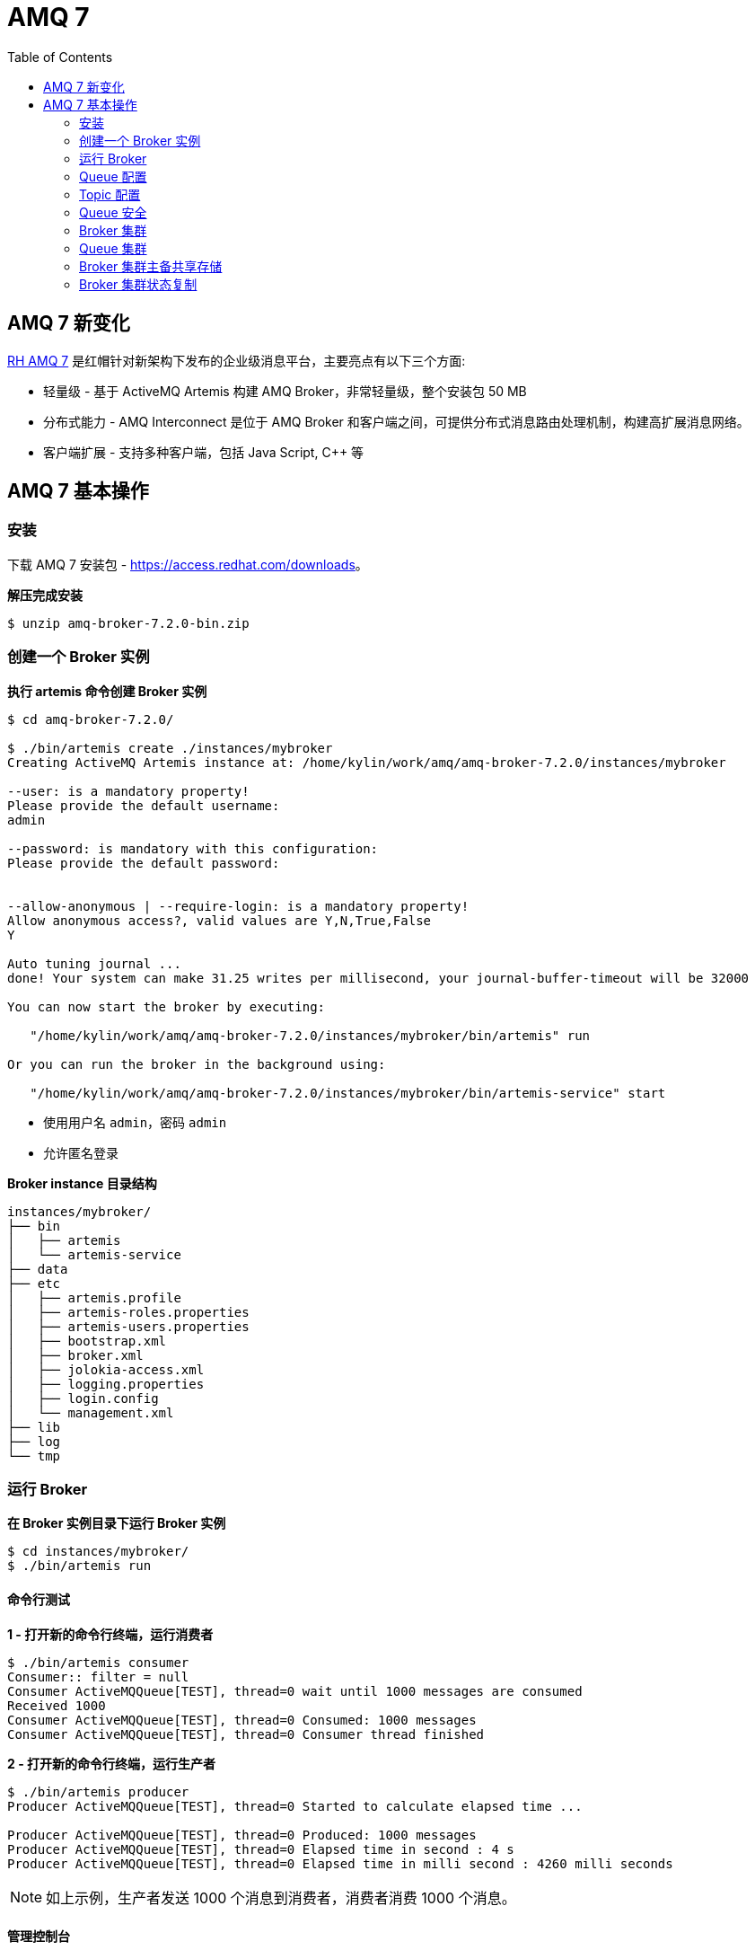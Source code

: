 = AMQ 7
:toc: manual

== AMQ 7 新变化

https://access.redhat.com/products/red-hat-amq[RH AMQ 7] 是红帽针对新架构下发布的企业级消息平台，主要亮点有以下三个方面:

* 轻量级 - 基于 ActiveMQ Artemis 构建 AMQ Broker，非常轻量级，整个安装包 50 MB
* 分布式能力 - AMQ Interconnect 是位于 AMQ Broker 和客户端之间，可提供分布式消息路由处理机制，构建高扩展消息网络。
* 客户端扩展 - 支持多种客户端，包括 Java Script, C++ 等

== AMQ 7 基本操作

=== 安装

下载 AMQ 7 安装包 - https://access.redhat.com/downloads[https://access.redhat.com/downloads]。

[source, bash]
.*解压完成安装*
----
$ unzip amq-broker-7.2.0-bin.zip
----

=== 创建一个 Broker 实例

[source, bash]
.*执行 artemis 命令创建 Broker 实例*
----
$ cd amq-broker-7.2.0/

$ ./bin/artemis create ./instances/mybroker
Creating ActiveMQ Artemis instance at: /home/kylin/work/amq/amq-broker-7.2.0/instances/mybroker

--user: is a mandatory property!
Please provide the default username:
admin

--password: is mandatory with this configuration:
Please provide the default password:


--allow-anonymous | --require-login: is a mandatory property!
Allow anonymous access?, valid values are Y,N,True,False
Y

Auto tuning journal ...
done! Your system can make 31.25 writes per millisecond, your journal-buffer-timeout will be 32000

You can now start the broker by executing:  

   "/home/kylin/work/amq/amq-broker-7.2.0/instances/mybroker/bin/artemis" run

Or you can run the broker in the background using:

   "/home/kylin/work/amq/amq-broker-7.2.0/instances/mybroker/bin/artemis-service" start
---- 

* 使用用户名 `admin`，密码 `admin`
* 允许匿名登录

[source, bash]
.*Broker instance 目录结构*
----
instances/mybroker/
├── bin
│   ├── artemis
│   └── artemis-service
├── data
├── etc
│   ├── artemis.profile
│   ├── artemis-roles.properties
│   ├── artemis-users.properties
│   ├── bootstrap.xml
│   ├── broker.xml
│   ├── jolokia-access.xml
│   ├── logging.properties
│   ├── login.config
│   └── management.xml
├── lib
├── log
└── tmp
----

=== 运行 Broker

[source, bash]
.*在 Broker 实例目录下运行 Broker 实例*
----
$ cd instances/mybroker/
$ ./bin/artemis run
----

==== 命令行测试

[source, bash]
.*1 - 打开新的命令行终端，运行消费者*
----
$ ./bin/artemis consumer
Consumer:: filter = null
Consumer ActiveMQQueue[TEST], thread=0 wait until 1000 messages are consumed
Received 1000
Consumer ActiveMQQueue[TEST], thread=0 Consumed: 1000 messages
Consumer ActiveMQQueue[TEST], thread=0 Consumer thread finished
----

[source, bash]
.*2 - 打开新的命令行终端，运行生产者*
----
$ ./bin/artemis producer
Producer ActiveMQQueue[TEST], thread=0 Started to calculate elapsed time ...

Producer ActiveMQQueue[TEST], thread=0 Produced: 1000 messages
Producer ActiveMQQueue[TEST], thread=0 Elapsed time in second : 4 s
Producer ActiveMQQueue[TEST], thread=0 Elapsed time in milli second : 4260 milli seconds
----

NOTE: 如上示例，生产者发送 1000 个消息到消费者，消费者消费 1000 个消息。

==== 管理控制台

浏览器访问 http://localhost:8161/console/ 登录管理控制台。

==== 以服务的方式运行

[source, bash]
.*如果要使 AMQ Broker 以服务的方式在后台运行，执行*
----
$ ./bin/artemis start
----

=== Queue 配置

[source, xml]
.*1 - 编辑 etc/broker.xml 创建 Queue*
----
<address name="testQueue">
    <anycast>
        <queue name="testQueue"/>
    </anycast>
</address>
----

[source, bash]
.*2 - 启动/重新启动 Broker*
----
$ ./bin/artemis run
----  

[source, bash]
.*3 - 启动消费者，指向新创建的 Queue*
----
$ ./bin/artemis consumer --destination queue://testQueue --message-count 5
Consumer:: filter = null
Consumer ActiveMQQueue[testQueue], thread=0 wait until 5 messages are consumed
Consumer ActiveMQQueue[testQueue], thread=0 Consumed: 5 messages
Consumer ActiveMQQueue[testQueue], thread=0 Consumer thread finished
----

[source, bash]
.*4 - 启动生产者，指向新创建的 Queue*
----
$ ./bin/artemis producer --destination queue://testQueue --message-count 5
Producer ActiveMQQueue[testQueue], thread=0 Started to calculate elapsed time ...

Producer ActiveMQQueue[testQueue], thread=0 Produced: 5 messages
Producer ActiveMQQueue[testQueue], thread=0 Elapsed time in second : 0 s
Producer ActiveMQQueue[testQueue], thread=0 Elapsed time in milli second : 46 milli seconds
----

=== Topic 配置

[source, bash]
.*1 - 编辑 etc/broker.xml 创建 Topic*
----
<address name="testTopic">
    <multicast>
        <queue name="testTopic"/>
    </multicast>
</address>
----

[source, bash]
.*2 - 启动/重新启动 Broker*
----
$ ./bin/artemis run
----

[source, bash]
.*3 - 启动消费者，指向新创建的 Topic*
----
$ ./bin/artemis consumer --destination topic://testTopic --message-count 10
Consumer:: filter = null
Consumer ActiveMQTopic[testTopic], thread=0 wait until 10 messages are consumed
Consumer ActiveMQTopic[testTopic], thread=0 Consumed: 10 messages
Consumer ActiveMQTopic[testTopic], thread=0 Consumer thread finished
----

[source, bash]
.*4 - 启动生产者，指向新创建的 Topic*
----
$ ./bin/artemis producer --destination topic://testTopic --message-count 10
Producer ActiveMQTopic[testTopic], thread=0 Started to calculate elapsed time ...

Producer ActiveMQTopic[testTopic], thread=0 Produced: 10 messages
Producer ActiveMQTopic[testTopic], thread=0 Elapsed time in second : 0 s
Producer ActiveMQTopic[testTopic], thread=0 Elapsed time in milli second : 65 milli seconds
----

=== Queue 安全

[source, bash]
.*1 - 创建一个新用户 myuser，密码为 mypassword，关联角色 mygroup：*
----
$ ./bin/artemis user add --user myuser --password mypassword --role mygroup
----

[source, bash]
.*2 - 编辑 etc/broker.xml，使 mygroup 具有发送消息的功能*
----
<security-settings>
    <security-setting match="#">
        <permission type="createNonDurableQueue" roles="amq"/>
        <permission type="deleteNonDurableQueue" roles="amq"/>
        <permission type="createDurableQueue" roles="amq"/>
        <permission type="deleteDurableQueue" roles="amq"/>
        <permission type="createAddress" roles="amq"/>
        <permission type="deleteAddress" roles="amq"/>
        <permission type="consume" roles="amq"/>
        <permission type="browse" roles="amq"/>
        <permission type="send" roles="amq,mygroup"/>
        <!-- we need this otherwise ./artemis data imp wouldn't work -->
        <permission type="manage" roles="amq"/>
    </security-setting>
</security-settings>
----

[source, bash]
.*3 - 启动/重新启动 Broker*
----
$ ./bin/artemis run
----

[source, bash]
.*4 - 使用 myuser 发送消息到 testQueue*
----
$ ./bin/artemis producer --destination topic://testQueue --message-count 10 --user myuser --password mypassword
Producer ActiveMQTopic[testQueue], thread=0 Started to calculate elapsed time ...

Producer ActiveMQTopic[testQueue], thread=0 Produced: 10 messages
Producer ActiveMQTopic[testQueue], thread=0 Elapsed time in second : 0 s
Producer ActiveMQTopic[testQueue], thread=0 Elapsed time in milli second : 32 milli seconds
----

[source, bash]
.*5 - 使用 myuser 用户从 testQueue 接收消息*
----
$ ./bin/artemis consumer --destination topic://testQueue --message-count 10 --user myuser --password mypassword
Consumer:: filter = null
Consumer ActiveMQTopic[testQueue], thread=0 wait until 10 messages are consumed
javax.jms.JMSSecurityException: AMQ119213: User: myuser does not have permission='CREATE_NON_DURABLE_QUEUE' for queue f29afc6b-beb6-4de0-b11e-2e92be2b76cd on address testQueue
	at org.apache.activemq.artemis.core.protocol.core.impl.ChannelImpl.sendBlocking(ChannelImpl.java:423)
	at org.apache.activemq.artemis.core.protocol.core.impl.ChannelImpl.sendBlocking(ChannelImpl.java:319)
	at org.apache.activemq.artemis.core.protocol.core.impl.ActiveMQSessionContext.createQueue(ActiveMQSessionContext.java:671)
	at org.apache.activemq.artemis.core.client.impl.ClientSessionImpl.internalCreateQueue(ClientSessionImpl.java:1925)
	at org.apache.activemq.artemis.core.client.impl.ClientSessionImpl.createTemporaryQueue(ClientSessionImpl.java:472)
	at org.apache.activemq.artemis.jms.client.ActiveMQSession.createTemporaryQueue(ActiveMQSession.java:1175)
	at org.apache.activemq.artemis.jms.client.ActiveMQSession.createConsumer(ActiveMQSession.java:751)
	at org.apache.activemq.artemis.jms.client.ActiveMQSession.createConsumer(ActiveMQSession.java:374)
	at org.apache.activemq.artemis.jms.client.ActiveMQSession.createConsumer(ActiveMQSession.java:346)
	at org.apache.activemq.artemis.cli.commands.messages.ConsumerThread.consume(ConsumerThread.java:177)
	at org.apache.activemq.artemis.cli.commands.messages.ConsumerThread.run(ConsumerThread.java:67)
Caused by: ActiveMQSecurityException[errorType=SECURITY_EXCEPTION message=AMQ119213: User: myuser does not have permission='CREATE_NON_DURABLE_QUEUE' for queue f29afc6b-beb6-4de0-b11e-2e92be2b76cd on address testQueue]
	... 11 more
Consumer ActiveMQTopic[testQueue], thread=0 Consumer thread finished
----

[source, bash]
.*6 - 使用 admin 用户从 testQueue 接收消息*
----
$ ./bin/artemis consumer --destination topic://testQueue --message-count 10 --user admin --password admin
Consumer:: filter = null
Consumer ActiveMQTopic[testQueue], thread=0 wait until 10 messages are consumed
Consumer ActiveMQTopic[testQueue], thread=0 Consumed: 10 messages
Consumer ActiveMQTopic[testQueue], thread=0 Consumer thread finished
----

=== Broker 集群

[source, bash]
.*1 - 创建两个 Broker 实例*
----
$ ./bin/artemis create --user admin --password password --role admin --allow-anonymous y --clustered --host 127.0.0.1 --cluster-user clusterUser --cluster-password clusterPassword --max-hops 1 ./instances/broker1
$ ./bin/artemis create --user admin --password password --role admin --allow-anonymous y --clustered --host 127.0.0.1 --cluster-user clusterUser --cluster-password clusterPassword --max-hops 1 --port-offset 100 ./instances/broker2
----

[source, bash]
.*2 - 启动 broker1*
----
$ cd instances/broker1/
$ ./bin/artemis run
----

[source, bash]
.*3 - 启动 broker2*
----
$ cd instances/broker2/
$ ./bin/artemis run
----

[source, bash]
.*4 - 查看日志输出，Bridge 创建输出如下*
----
2018-08-13 16:00:07,598 INFO  [org.apache.activemq.artemis.core.server] AMQ221027: Bridge ClusterConnectionBridge@157c611c [name=$.artemis.internal.sf.my-cluster.e421018b-9ece-11e8-86b6-a0afbd08b916, queue=QueueImpl[name=$.artemis.internal.sf.my-cluster.e421018b-9ece-11e8-86b6-a0afbd08b916, postOffice=PostOfficeImpl [server=ActiveMQServerImpl::serverUUID=bdda1e9b-9ece-11e8-94bd-a0afbd08b916], temp=false]@226001f8 targetConnector=ServerLocatorImpl (identity=(Cluster-connection-bridge::ClusterConnectionBridge@157c611c [name=$.artemis.internal.sf.my-cluster.e421018b-9ece-11e8-86b6-a0afbd08b916, queue=QueueImpl[name=$.artemis.internal.sf.my-cluster.e421018b-9ece-11e8-86b6-a0afbd08b916, postOffice=PostOfficeImpl [server=ActiveMQServerImpl::serverUUID=bdda1e9b-9ece-11e8-94bd-a0afbd08b916], temp=false]@226001f8 targetConnector=ServerLocatorImpl [initialConnectors=[TransportConfiguration(name=artemis, factory=org-apache-activemq-artemis-core-remoting-impl-netty-NettyConnectorFactory) ?port=61716&host=127-0-0-1], discoveryGroupConfiguration=null]]::ClusterConnectionImpl@300983713[nodeUUID=bdda1e9b-9ece-11e8-94bd-a0afbd08b916, connector=TransportConfiguration(name=artemis, factory=org-apache-activemq-artemis-core-remoting-impl-netty-NettyConnectorFactory) ?port=61616&host=127-0-0-1, address=, server=ActiveMQServerImpl::serverUUID=bdda1e9b-9ece-11e8-94bd-a0afbd08b916])) [initialConnectors=[TransportConfiguration(name=artemis, factory=org-apache-activemq-artemis-core-remoting-impl-netty-NettyConnectorFactory) ?port=61716&host=127-0-0-1], discoveryGroupConfiguration=null]] is connected
----

=== Queue 集群

[source, bash]
.*1 - 在 broker1 和 broker2 总添加 clusteredQueue 配置*
----
<address name="clusteredQueue">
    <anycast>
        <queue name="clusteredQueue" />
    </anycast>
</address>
----

[source, bash]
.*2 - 启动/重新启动 broker1 和 broker2*
----
$ ./bin/artemis run
----

==== 测试一：消费者连接不同的 broker

[source, bash]
.*1 - broker1 连接消费者*
----
$ ./bin/artemis consumer --message-count 5 --destination queue://clusteredQueue
----

[source, bash]
.*2 - broker2 连接消费者*
----
$ ./bin/artemis consumer --message-count 5 --url tcp://localhost:61716 --destination queue://clusteredQueue
----

[source, bash]
.*3 - 发送 10 条消息到 broker1*
----
$ ./bin/artemis producer --message-count 10 --destination queue://clusteredQueue
----

==== 测试二：负载均衡测试

[source, bash]
.*1 - 发送 10 条消息到 broker1*
----
$ ./bin/artemis producer --message-count 10 --destination queue://clusteredQueue
----

[source, bash]
.*2 - broker2 连接消费者*
----
$ ./bin/artemis consumer --message-count 10 --url tcp://localhost:61716 --destination queue://clusteredQueue
----

[source, bash]
.*3 - broker1 连接消费者*
----
$ ./bin/artemis consumer --message-count 10 --destination queue://clusteredQueue
----

==== 测试三：STRICT 策率测试

[source, bash]
.*修改 etc/broker.xml，配置 message-load-balancing 为 STRICT，再次进行如上测试*
----
<cluster-connections>
    <cluster-connection name="my-cluster">
        <connector-ref>artemis</connector-ref>
        <message-load-balancing>STRICT</message-load-balancing>
        <max-hops>1</max-hops>
        <discovery-group-ref discovery-group-name="dg-group1"/>
    </cluster-connection>
</cluster-connections>
----

=== Broker 集群主备共享存储

[source, bash]
.*1 - 创建 live broker*
----
$ ./bin/artemis create --shared-store --failover-on-shutdown --data ./instances/liveBroker/data --user admin --password password --role admin --allow-anonymous y --clustered --host 127.0.0.1 --cluster-user clusterUser --cluster-password clusterPassword --max-hops 1 ./instances/liveBroker
Creating ActiveMQ Artemis instance at: /home/kylin/work/amq/amq-broker-7.2.0/instances/liveBroker

Auto tuning journal ...
done! Your system can make 31.25 writes per millisecond, your journal-buffer-timeout will be 32000

You can now start the broker by executing:  

   "/home/kylin/work/amq/amq-broker-7.2.0/instances/liveBroker/bin/artemis" run

Or you can run the broker in the background using:

   "/home/kylin/work/amq/amq-broker-7.2.0/instances/liveBroker/bin/artemis-service" start
----

[source, bash]
.*2 - 创建 backup broker*
----
$ ./bin/artemis create --shared-store --failover-on-shutdown --slave --data ./instances/liveBroker/data --user admin --password password --role admin --allow-anonymous y --clustered --host 127.0.0.1 --cluster-user clusterUser --cluster-password clusterPassword --max-hops 1 --port-offset 100 ./instances/backupBroker
Creating ActiveMQ Artemis instance at: /home/kylin/work/amq/amq-broker-7.2.0/instances/backupBroker

Auto tuning journal ...
done! Your system can make 31.25 writes per millisecond, your journal-buffer-timeout will be 32000

You can now start the broker by executing:  

   "/home/kylin/work/amq/amq-broker-7.2.0/instances/backupBroker/bin/artemis" run

Or you can run the broker in the background using:

   "/home/kylin/work/amq/amq-broker-7.2.0/instances/backupBroker/bin/artemis-service" start
----

[source, bash]
.*3 - 在 liveBroker 和 backupBroker 上添加 clusteredQueue 配置*
----
<address name="clusteredQueue">
    <anycast>
        <queue name="clusteredQueue" />
    </anycast>
</address>
----

[source, bash]
.*4 - 启动 live broker*
----
$ cd instances/liveBroker/ && ./bin/artemis run
----

[source, bash]
.*5 - 启动 backup broker*
----
$ cd instances/backupBroker/ && ./bin/artemis run
----

[source, bash]
.*6 - 查看 backup broker 日志*
----
2018-08-13 16:41:17,411 INFO  [org.apache.activemq.artemis.core.server] AMQ221032: Waiting to become backup node
2018-08-13 16:41:17,411 INFO  [org.apache.activemq.artemis.core.server] AMQ221033: ** got backup lock
...
2018-08-13 16:41:22,721 INFO  [org.apache.activemq.artemis.core.server] AMQ221031: backup announced
----

[source, bash]
.*7 - 强制停止 live broker，确认 backup broker 是否 live 上线*
----
2018-08-13 16:44:22,763 INFO  [org.apache.activemq.artemis.core.server] AMQ221010: Backup Server is now live
----

=== Broker 集群状态复制

[source, bash]
.*1 - 创建 live broker*
----
$ ./bin/artemis create --replicated --failover-on-shutdown  --user admin --password password --role admin --allow-anonymous y --clustered --host 127.0.0.1 --cluster-user clusterUser --cluster-password clusterPassword  --max-hops 1 ./instances/repLiveBroker
----

[source, bash]
.*2 - 创建 backup broker*
----
$ ./bin/artemis create --replicated --failover-on-shutdown --slave --user admin --password password --role admin --allow-anonymous y --clustered --host 127.0.0.1 --cluster-user clusterUser --cluster-password clusterPassword  --max-hops 1 --port-offset 100 ./instances/repBackupBroker
----

[source, bash]
.*3 - 在 repLiveBroker 和 repBackupBroker 上添加 haQueue 配置*
----
<address name="haQueue">
    <anycast>
        <queue name="haQueue" />
    </anycast>
</address>
----

[source, bash]
.*4 - 启动 live broker*
----
$ cd instances/repLiveBroker
$ ./bin/artemis run
----

[source, bash]
.*5 - 启动 backup broker*
----
$ cd instances/repBackupBroker/
$ ./bin/artemis run
----

[source, bash]
.*6 - 查看 Backup broker 日志*
----
2018-08-13 17:12:45,448 INFO  [org.apache.activemq.artemis.core.server] AMQ221024: Backup server ActiveMQServerImpl::serverUUID=f151bb01-9ed8-11e8-8632-a0afbd08b916 is synchronized with live-server.
2018-08-13 17:12:49,651 INFO  [org.apache.activemq.artemis.core.server] AMQ221031: backup announced
----

[source, bash]
.*7 - 查看 Live broker 日志*
----
2018-08-13 17:12:45,022 INFO  [org.apache.activemq.artemis.core.server] AMQ221025: Replication: sending AIOSequentialFile:/home/kylin/work/amq/amq-broker-7.2.0/instances/repLiveBroker/data/journal/activemq-data-2.amq (size=10,485,760) to replica.
2018-08-13 17:12:45,271 INFO  [org.apache.activemq.artemis.core.server] AMQ221025: Replication: sending NIOSequentialFile /home/kylin/work/amq/amq-broker-7.2.0/instances/repLiveBroker/data/bindings/activemq-bindings-4.bindings (size=1,048,576) to replica.
2018-08-13 17:12:45,282 INFO  [org.apache.activemq.artemis.core.server] AMQ221025: Replication: sending NIOSequentialFile /home/kylin/work/amq/amq-broker-7.2.0/instances/repLiveBroker/data/bindings/activemq-bindings-2.bindings (size=1,048,576) to replica.
----

[source, bash]
.*8 - 强制关闭 Live broker，查看 Backup broker 日志*
----
2018-08-13 17:16:02,380 INFO  [org.apache.activemq.artemis.core.server] AMQ221007: Server is now live
----

[source, xml]
.*9 - 修改 Live broker etc/broker.xml，配置 Master replication*
----
<ha-policy>
    <replication>
        <master>
            <check-for-live-server>true</check-for-live-server>
        </master>
    </replication>
</ha-policy>
----

[source, bash]
.*10 - 重起 live broker*
----
$ ./bin/artemis run
...
2018-08-13 17:22:27,404 INFO  [org.apache.activemq.artemis.core.server] AMQ221031: backup announced
----

[source, xml]
.*11 - 配置 Backup Broker replication*
----
<ha-policy>
    <replication>
        <slave>
            <allow-failback>true</allow-failback>
        </slave>
    </replication>
</ha-policy>
----

[source, bash]
.*12 - 重起 Backup Broker*
----
$ ./bin/artemis run
...
2018-08-13 17:25:37,113 INFO  [org.apache.activemq.artemis.core.server] AMQ221031: backup announced
----

